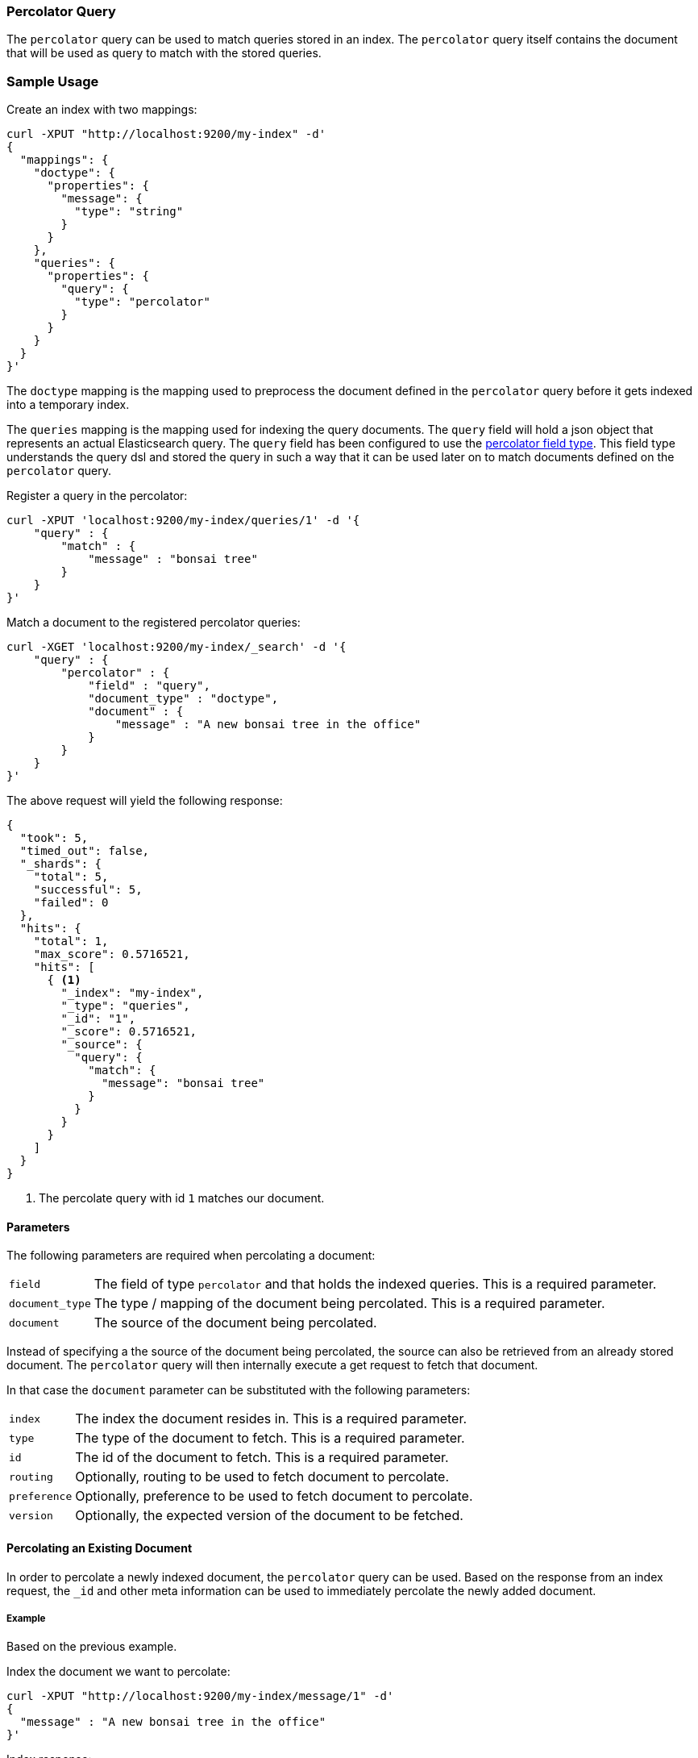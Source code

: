 [[query-dsl-percolator-query]]
=== Percolator Query

The `percolator` query can be used to match queries
stored in an index. The `percolator` query itself
contains the document that will be used as query
to match with the stored queries.

[float]
=== Sample Usage

Create an index with two mappings:

[source,js]
--------------------------------------------------
curl -XPUT "http://localhost:9200/my-index" -d'
{
  "mappings": {
    "doctype": {
      "properties": {
        "message": {
          "type": "string"
        }
      }
    },
    "queries": {
      "properties": {
        "query": {
          "type": "percolator"
        }
      }
    }
  }
}'
--------------------------------------------------

The `doctype` mapping is the mapping used to preprocess
the document defined in the `percolator` query before it
gets indexed into a temporary index.

The `queries` mapping is the mapping used for indexing
the query documents. The `query` field will hold a json
object that represents an actual Elasticsearch query. The
`query` field has been configured to use the
<<percolator,percolator field type>>. This field type understands
the query dsl and stored the query in such a way that it
can be used later on to match documents defined on the `percolator` query.

Register a query in the percolator:

[source,js]
--------------------------------------------------
curl -XPUT 'localhost:9200/my-index/queries/1' -d '{
    "query" : {
        "match" : {
            "message" : "bonsai tree"
        }
    }
}'
--------------------------------------------------

Match a document to the registered percolator queries:

[source,js]
--------------------------------------------------
curl -XGET 'localhost:9200/my-index/_search' -d '{
    "query" : {
        "percolator" : {
            "field" : "query",
            "document_type" : "doctype",
            "document" : {
                "message" : "A new bonsai tree in the office"
            }
        }
    }
}'
--------------------------------------------------

The above request will yield the following response:

[source,js]
--------------------------------------------------
{
  "took": 5,
  "timed_out": false,
  "_shards": {
    "total": 5,
    "successful": 5,
    "failed": 0
  },
  "hits": {
    "total": 1,
    "max_score": 0.5716521,
    "hits": [
      { <1>
        "_index": "my-index",
        "_type": "queries",
        "_id": "1",
        "_score": 0.5716521,
        "_source": {
          "query": {
            "match": {
              "message": "bonsai tree"
            }
          }
        }
      }
    ]
  }
}
--------------------------------------------------

<1> The percolate query with id `1` matches our document.

[float]
==== Parameters

The following parameters are required when percolating a document:

[horizontal]
`field`:: The field of type `percolator` and that holds the indexed queries. This is a required parameter.
`document_type`:: The type / mapping of the document being percolated. This is a required parameter.
`document`:: The source of the document being percolated.

Instead of specifying a the source of the document being percolated, the source can also be retrieved from an already
stored document. The `percolator` query will then internally execute a get request to fetch that document.

In that case the `document` parameter can be substituted with the following parameters:

[horizontal]
`index`:: The index the document resides in. This is a required parameter.
`type`:: The type of the document to fetch. This is a required parameter.
`id`:: The id of the document to fetch. This is a required parameter.
`routing`:: Optionally, routing to be used to fetch document to percolate.
`preference`:: Optionally, preference to be used to fetch document to percolate.
`version`:: Optionally, the expected version of the document to be fetched.

[float]
==== Percolating an Existing Document

In order to percolate a newly indexed document, the `percolator` query can be used. Based on the response
from an index request, the `_id` and other meta information can be used to immediately percolate the newly added
document.

[float]
===== Example

Based on the previous example.

Index the document we want to percolate:

[source,js]
--------------------------------------------------
curl -XPUT "http://localhost:9200/my-index/message/1" -d'
{
  "message" : "A new bonsai tree in the office"
}'
--------------------------------------------------

Index response:

[source,js]
--------------------------------------------------
{
  "_index": "my-index",
  "_type": "message",
  "_id": "1",
  "_version": 1,
  "_shards": {
    "total": 2,
    "successful": 1,
    "failed": 0
  },
  "created": true
}
--------------------------------------------------

Percolating an existing document, using the index response as basis to build to new search request:

[source,js]
--------------------------------------------------
curl -XGET "http://localhost:9200/my-index/_search" -d'
{
    "query" : {
        "percolator" : {
            "field": "query",
            "document_type" : "doctype",
            "index" : "my-index",
            "type" : "message",
            "id" : "1",
            "version" : 1 <1>
        }
    }
}'
--------------------------------------------------

<1> The version is optional, but useful in certain cases. We can then ensure that we are try to percolate
the document we just have indexed. A change may be made after we have indexed, and if that is the
case the then the search request would fail with a version conflict error.

The search response returned is identical as in the previous example.

[float]
==== Percolator and highlighting

The percolator query is handled in a special way when it comes to highlighting. The percolator queries hits are used
to highlight the document that is provided in the `percolator` query. Whereas with regular highlighting the query in
the search request is used to highlight the hits.

[float]
===== Example

This example is based on the mapping of the first example.

Add a percolator query:

[source,js]
--------------------------------------------------
curl -XPUT "http://localhost:9200/my-index/queries/1" -d'
{
    "query" : {
        "match" : {
            "message" : "brown fox"
        }
    }
}'
--------------------------------------------------

Add another percolator query:

[source,js]
--------------------------------------------------
curl -XPUT "http://localhost:9200/my-index/queries/2" -d'
{
    "query" : {
        "match" : {
            "message" : "lazy dog"
        }
    }
}'
--------------------------------------------------

Execute a search request with the `percolator` query and highlighting enabled:

[source,js]
--------------------------------------------------
curl -XGET "http://localhost:9200/my-index/_search" -d'
{
    "query" : {
        "percolator" : {
            "field": "query",
            "document_type" : "doctype",
            "document" : {
                "message" : "The quick brown fox jumps over the lazy dog"
            }
        }
    },
    "highlight": {
      "fields": {
        "message": {}
      }
    }
}'
--------------------------------------------------

This will yield the following response.

[source,js]
--------------------------------------------------
{
  "took": 83,
  "timed_out": false,
  "_shards": {
    "total": 5,
    "successful": 5,
    "failed": 0
  },
  "hits": {
    "total": 2,
    "max_score": 0.5446649,
    "hits": [
      {
        "_index": "my-index",
        "_type": "queries",
        "_id": "2",
        "_score": 0.5446649,
        "_source": {
          "query": {
            "match": {
              "message": "lazy dog"
            }
          }
        },
        "highlight": {
          "message": [
            "The quick brown fox jumps over the <em>lazy</em> <em>dog</em>"
          ]
        }
      },
      {
        "_index": "my-index",
        "_type": "queries",
        "_id": "1",
        "_score": 0.5446649,
        "_source": {
          "query": {
            "match": {
              "message": "brown fox"
            }
          }
        },
        "highlight": {
          "message": [
            "The quick <em>brown</em> <em>fox</em> jumps over the lazy dog"
          ]
        }
      }
    ]
  }
}
--------------------------------------------------

<1> Instead of the query in the search request highlighting the percolator hits, the percolator queries are highlighting
    the document defined in the `percolator` query.

[float]
==== How it Works Under the Hood

When indexing a document into an index that has the <<percolator,percolator field type>> mapping configured, the query
part of the documents gets parsed into a Lucene query and is kept in memory until that percolator document is removed.
So, all the active percolator queries are kept in memory.

At search time, the document specified in the request gets parsed into a Lucene document and is stored in a in-memory
temporary Lucene index. This in-memory index can just hold this one document and it is optimized for that. Then all the queries
that are registered to the index that the search request is targeted for, are going to be executed on this single document
in-memory index. This happens on each shard the search request needs to execute.

By using `routing` or additional queries the amount of percolator queries that need to be executed can be reduced and thus
the time the search API needs to run can be decreased.